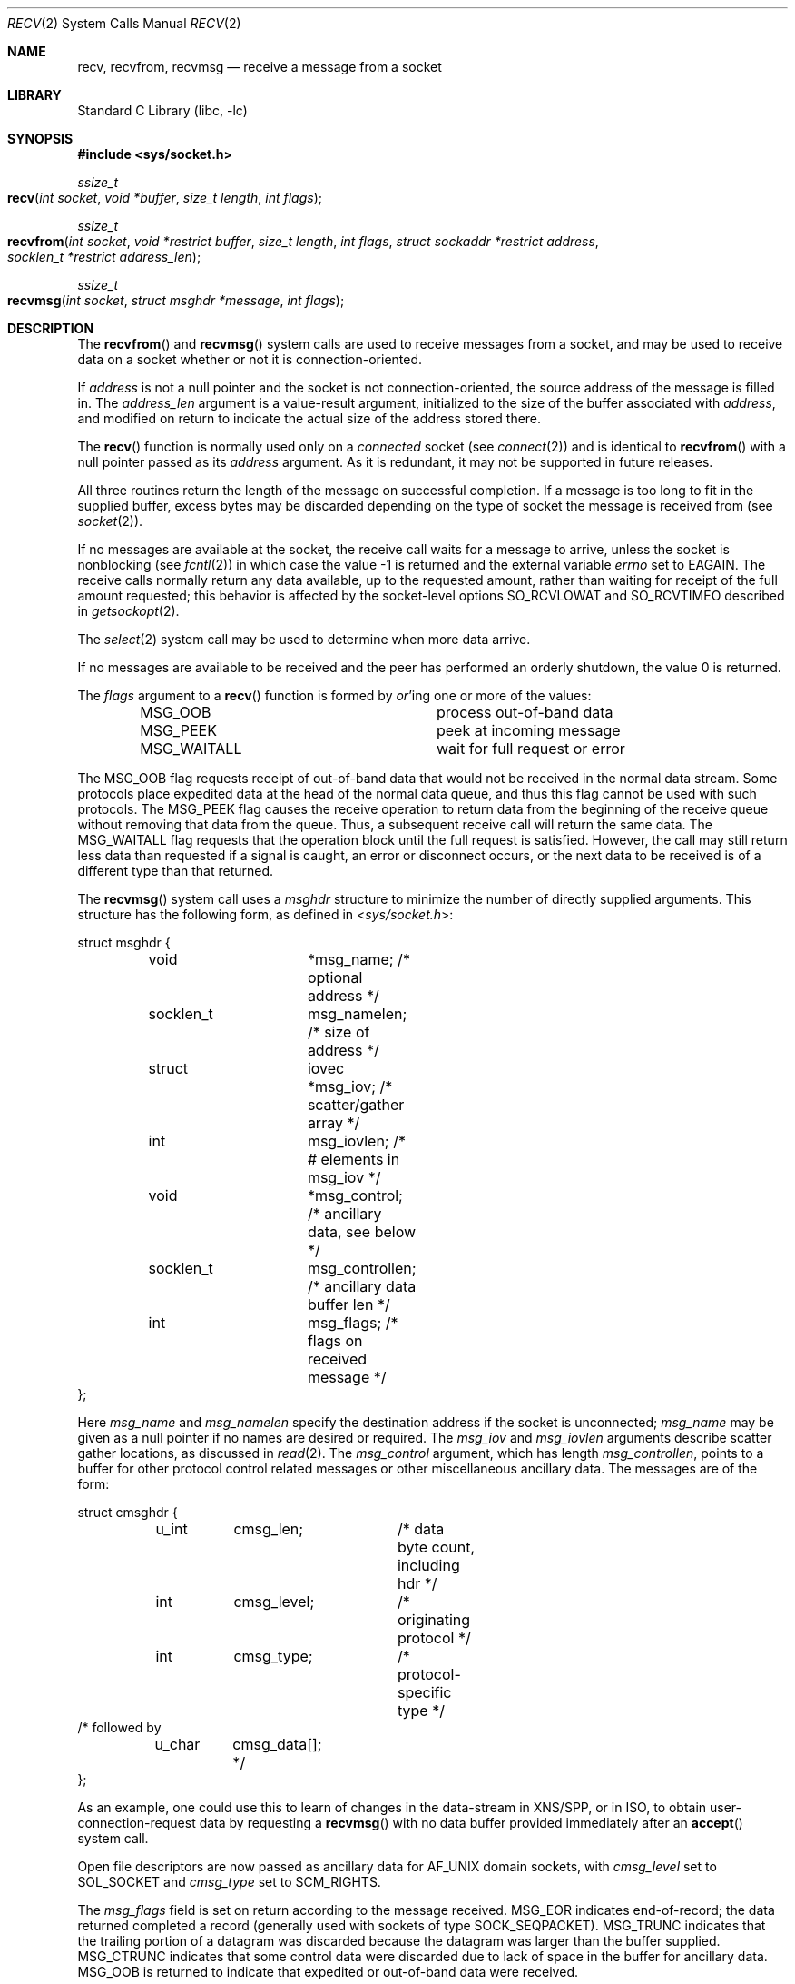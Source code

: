 .\" Copyright (c) 1983, 1990, 1991, 1993
.\"	The Regents of the University of California.  All rights reserved.
.\"
.\" Redistribution and use in source and binary forms, with or without
.\" modification, are permitted provided that the following conditions
.\" are met:
.\" 1. Redistributions of source code must retain the above copyright
.\"    notice, this list of conditions and the following disclaimer.
.\" 2. Redistributions in binary form must reproduce the above copyright
.\"    notice, this list of conditions and the following disclaimer in the
.\"    documentation and/or other materials provided with the distribution.
.\" 3. All advertising materials mentioning features or use of this software
.\"    must display the following acknowledgement:
.\"	This product includes software developed by the University of
.\"	California, Berkeley and its contributors.
.\" 4. Neither the name of the University nor the names of its contributors
.\"    may be used to endorse or promote products derived from this software
.\"    without specific prior written permission.
.\"
.\" THIS SOFTWARE IS PROVIDED BY THE REGENTS AND CONTRIBUTORS ``AS IS'' AND
.\" ANY EXPRESS OR IMPLIED WARRANTIES, INCLUDING, BUT NOT LIMITED TO, THE
.\" IMPLIED WARRANTIES OF MERCHANTABILITY AND FITNESS FOR A PARTICULAR PURPOSE
.\" ARE DISCLAIMED.  IN NO EVENT SHALL THE REGENTS OR CONTRIBUTORS BE LIABLE
.\" FOR ANY DIRECT, INDIRECT, INCIDENTAL, SPECIAL, EXEMPLARY, OR CONSEQUENTIAL
.\" DAMAGES (INCLUDING, BUT NOT LIMITED TO, PROCUREMENT OF SUBSTITUTE GOODS
.\" OR SERVICES; LOSS OF USE, DATA, OR PROFITS; OR BUSINESS INTERRUPTION)
.\" HOWEVER CAUSED AND ON ANY THEORY OF LIABILITY, WHETHER IN CONTRACT, STRICT
.\" LIABILITY, OR TORT (INCLUDING NEGLIGENCE OR OTHERWISE) ARISING IN ANY WAY
.\" OUT OF THE USE OF THIS SOFTWARE, EVEN IF ADVISED OF THE POSSIBILITY OF
.\" SUCH DAMAGE.
.\"
.\"     @(#)recv.2	8.3 (Berkeley) 2/21/94
.\"
.Dd May 15, 2006
.Dt RECV 2
.Os
.Sh NAME
.Nm recv ,
.Nm recvfrom ,
.Nm recvmsg
.Nd receive a message from a socket
.Sh LIBRARY
.Lb libc
.Sh SYNOPSIS
.In sys/socket.h
.Ft ssize_t
.Fo recv
.Fa "int socket"
.Fa "void *buffer"
.Fa "size_t length"
.Fa "int flags"
.Fc
.Ft ssize_t
.Fo recvfrom
.Fa "int socket"
.Fa "void *restrict buffer"
.Fa "size_t length"
.Fa "int flags"
.Fa "struct sockaddr *restrict address"
.Fa "socklen_t *restrict address_len"
.Fc
.Ft ssize_t
.Fo recvmsg
.Fa "int socket"
.Fa "struct msghdr *message"
.Fa "int flags"
.Fc
.Sh DESCRIPTION
The
.Fn recvfrom
and
.Fn recvmsg
system calls
are used to receive messages from a socket,
and may be used to receive data on a socket whether or not
it is connection-oriented.
.Pp
If
.Fa address
is not a null pointer
and the socket is not connection-oriented,
the source address of the message is filled in.
The
.Fa address_len
argument
is a value-result argument, initialized to the size of
the buffer associated with
.Fa address ,
and modified on return to indicate the actual size of the
address stored there.
.Pp
The
.Fn recv
function is normally used only on a
.Em connected
socket (see
.Xr connect 2 )
and is identical to
.Fn recvfrom
with a
null pointer passed as its
.Fa address
argument.
As it is redundant, it may not be supported in future releases.
.Pp
All three routines return the length of the message on successful
completion.
If a message is too long to fit in the supplied buffer,
excess bytes may be discarded depending on the type of socket
the message is received from (see
.Xr socket 2 ) .
.Pp
If no messages are available at the socket, the
receive call waits for a message to arrive, unless
the socket is nonblocking (see
.Xr fcntl 2 )
in which case the value
-1 is returned and the external variable
.Va errno
set to
.Er EAGAIN .
The receive calls normally return any data available,
up to the requested amount,
rather than waiting for receipt of the full amount requested;
this behavior is affected by the socket-level options
.Dv SO_RCVLOWAT
and
.Dv SO_RCVTIMEO
described in
.Xr getsockopt 2 .
.Pp
The
.Xr select 2
system call may be used to determine when more data arrive.
.Pp
If no messages are available to be received and the peer has
performed an orderly shutdown, the value 0 is returned.
.Pp
The
.Fa flags
argument to a
.Fn recv
function is formed by
.Em or Ap ing
one or more of the values:
.Bl -column MSG_WAITALL -offset indent
.It Dv MSG_OOB Ta process out-of-band data
.It Dv MSG_PEEK Ta peek at incoming message
.It Dv MSG_WAITALL Ta wait for full request or error
.El
.Pp
The
.Dv MSG_OOB
flag requests receipt of out-of-band data
that would not be received in the normal data stream.
Some protocols place expedited data at the head of the normal
data queue, and thus this flag cannot be used with such protocols.
The
.Dv MSG_PEEK
flag causes the receive operation to return data
from the beginning of the receive queue without removing that
data from the queue.
Thus, a subsequent receive call will return the same data.
The
.Dv MSG_WAITALL
flag requests that the operation block until
the full request is satisfied.
However, the call may still return less data than requested
if a signal is caught, an error or disconnect occurs,
or the next data to be received is of a different type than that returned.
.Pp
The
.Fn recvmsg
system call uses a
.Fa msghdr
structure to minimize the number of directly supplied arguments.
This structure has the following form, as defined in
.In sys/socket.h :
.Pp
.Bd -literal
struct msghdr {
	void		*msg_name;      /* optional address */
	socklen_t	msg_namelen;    /* size of address */
	struct		iovec *msg_iov; /* scatter/gather array */
	int		msg_iovlen;     /* # elements in msg_iov */
	void		*msg_control;   /* ancillary data, see below */
	socklen_t	msg_controllen; /* ancillary data buffer len */
	int		msg_flags;      /* flags on received message */
};
.Ed
.Pp
Here
.Fa msg_name
and
.Fa msg_namelen
specify the destination address if the socket is unconnected;
.Fa msg_name
may be given as a null pointer if no names are desired or required.
The
.Fa msg_iov
and
.Fa msg_iovlen
arguments
describe scatter gather locations, as discussed in
.Xr read 2 .
The
.Fa msg_control
argument,
which has length
.Fa msg_controllen ,
points to a buffer for other protocol control related messages
or other miscellaneous ancillary data.
The messages are of the form:
.Bd -literal
struct cmsghdr {
	u_int	cmsg_len;	/* data byte count, including hdr */
	int	cmsg_level;	/* originating protocol */
	int	cmsg_type;	/* protocol-specific type */
/* followed by
	u_char	cmsg_data[]; */
};
.Ed
.Pp
As an example, one could use this to learn of changes
in the data-stream in XNS/SPP,
or in ISO, to obtain user-connection-request data by requesting a
.Fn recvmsg
with no data buffer provided immediately after an
.Fn accept
system call.
.Pp
Open file descriptors are now passed as ancillary data for
.Dv AF_UNIX
domain sockets, with
.Fa cmsg_level
set to
.Dv SOL_SOCKET
and
.Fa cmsg_type
set to
.Dv SCM_RIGHTS .
.Pp
The
.Fa msg_flags
field is set on return according to the message received.
.Dv MSG_EOR
indicates end-of-record;
the data returned completed a record (generally used with sockets of type
.Dv SOCK_SEQPACKET ) .
.Dv MSG_TRUNC
indicates that
the trailing portion of a datagram was discarded
because the datagram was larger than the buffer supplied.
.Dv MSG_CTRUNC
indicates that some control data were discarded
due to lack of space in the buffer for ancillary data.
.Dv MSG_OOB
is returned to indicate that expedited or out-of-band data were received.
.Sh RETURN VALUES
These calls return the number of bytes received, or -1
if an error occurred.
.Pp
For TCP sockets, the return value 0 means the peer has closed its 
half side of the connection.
.Sh ERRORS
The calls fail if:
.Bl -tag -width Er
.\" ===========
.It Bq Er EAGAIN
The socket is marked non-blocking, and the receive operation
would block, or
a receive timeout had been set,
and the timeout expired before data were received.
.\" ===========
.It Bq Er EBADF
The argument
.Fa socket
is an invalid descriptor.
.\" ===========
.It Bq Er ECONNRESET
The connection is closed by the peer
during a receive attempt on a socket.
.\" ===========
.It Bq Er EFAULT
The receive buffer pointer(s) point outside the process's
address space.
.\" ===========
.It Bq Er EINTR
The receive was interrupted by delivery of a signal before
any data were available.
.\" ===========
.It Bq Er EINVAL
MSG_OOB is set, but no out-of-band data is available.
.\" ===========
.It Bq Er ENOBUFS
An attempt to allocate a memory buffer fails.
.\" ===========
.It Bq Er ENOTCONN
The socket is associated with a connection-oriented protocol
and has not been connected (see
.Xr connect 2
and
.Xr accept 2 ) .
.\" ===========
.It Bq Er ENOTSOCK
The argument
.Fa socket
does not refer to a socket.
.\" ===========
.It Bq Er EOPNOTSUPP
The type and/or protocol of
.Fa socket
do not support the option(s) specified in
.Fa flags . 
.\" ===========
.It Bq Er ETIMEDOUT
The connection timed out.
.El
.Pp
The
.Fn recvfrom
call may also fail if:
.Bl -tag -width Er
.\" ===========
.It Bq Er EINVAL
The total of the iov_len values overflows a ssize_t.
.El
.Pp
The
.Fn recvmsg
call may also fail if:
.Bl -tag -width Er
.\" ===========
.It Bq Er EMSGSIZE
The requested message size is invalid.
.\" ===========
.It Bq Er ENOMEM
Insufficient memory is available.
.El
.Sh SEE ALSO
.Xr fcntl 2 ,
.Xr getsockopt 2 ,
.Xr read 2 ,
.Xr select 2 ,
.Xr socket 2
.Sh HISTORY
The
.Fn recv
function appeared in
.Bx 4.2 .
